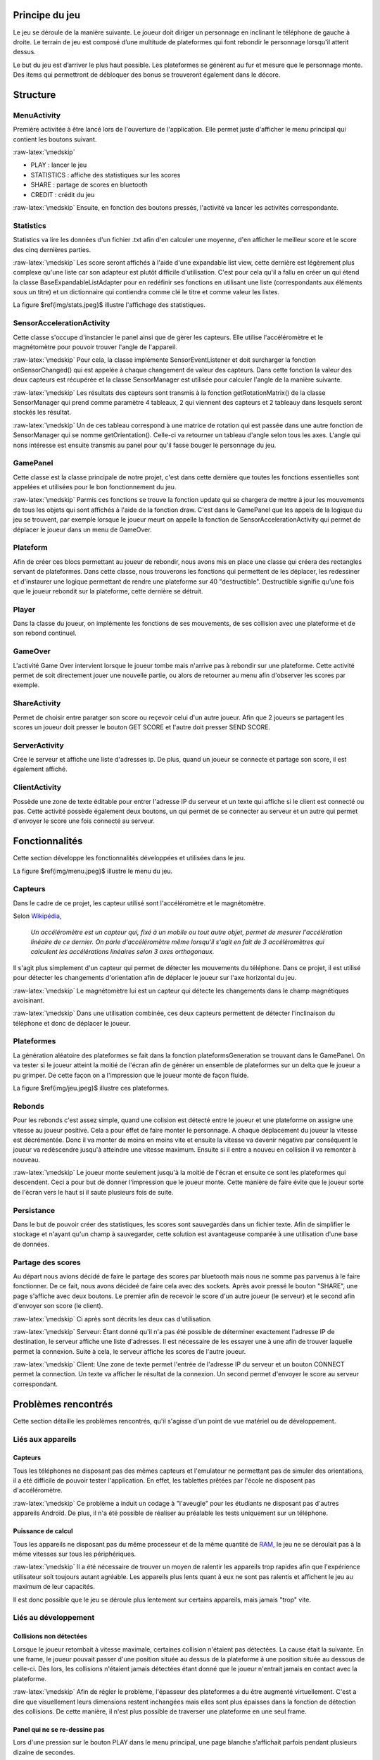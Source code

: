 .. role:: raw-latex(raw)
    :format: latex

Principe du jeu
===============

Le jeu se déroule de la manière suivante. Le joueur doit diriger un personnage en inclinant le téléphone de gauche à droite.
Le terrain de jeu est composé d’une multitude de plateformes qui font rebondir le personnage lorsqu'il atterit dessus.

Le but du jeu est d’arriver le plus haut possible.
Les plateformes se génèrent au fur et mesure que le personnage monte.
Des items qui permettront de débloquer des bonus se trouveront également dans le décore.

Structure
=========

MenuActivity
^^^^^^^^^^^^

Première activitée à être lancé lors de l'ouverture de l'application. Elle permet juste d'afficher le menu principal qui contient les boutons suivant.

:raw-latex:`\medskip`

* PLAY : lancer le jeu
* STATISTICS : affiche des statistiques sur les scores
* SHARE	: partage de scores en bluetooth
* CREDIT : crédit du jeu

:raw-latex:`\medskip`
Ensuite, en fonction des boutons pressés, l'activité va lancer les activités correspondante.

Statistics
^^^^^^^^^^

Statistics va lire les données d'un fichier .txt afin d'en calculer une moyenne, d'en afficher le meilleur score et le score des cinq dernières parties.

:raw-latex:`\medskip`
Les score seront affichés à l'aide d'une expandable list view, cette dernière est légèrement plus complexe qu'une liste car son adapteur est plutôt difficile d'utilisation. C'est pour cela qu'il a fallu en créer un qui étend la classe BaseExpandableListAdapter pour en redéfinir ses fonctions en utilisant une liste (correspondants aux éléments sous un titre) et un dictionnaire qui contiendra comme clé le titre et comme valeur les listes.

.. figure:: img/stats.jpeg
    :float: here
    :width: 100%
    :alt: Jeu

    Statistiques de jeu

La figure $\ref{img/stats.jpeg}$ illustre l'affichage des statistiques.

SensorAccelerationActivity
^^^^^^^^^^^^^^^^^^^^^^^^^^

Cette classe s'occupe d'instancier le panel ainsi que de gèrer les capteurs. Elle utilise l'accéléromètre et le magnétomètre pour pouvoir trouver l'angle de l'appareil.

:raw-latex:`\medskip`
Pour cela, la classe implémente SensorEventListener et doit surcharger la fonction onSensorChanged() qui est appelée à chaque changement de valeur des capteurs. Dans cette fonction la valeur des deux capteurs est récupérée et la classe SensorManager est utilisée pour calculer l'angle de la manière suivante.

:raw-latex:`\medskip`
Les résultats des capteurs sont transmis à la fonction getRotationMatrix() de la classe SensorManager qui prend comme paramètre 4 tableaux, 2 qui viennent des capteurs et 2 tableauy dans lesquels seront stockés les résultat.

:raw-latex:`\medskip`
Un de ces tableau correspond à une matrice de rotation qui est passée dans une autre fonction de SensorManager qui se nomme getOrientation(). Celle-ci va retourner un tableau d'angle selon tous les axes. L'angle qui nons intéresse est ensuite transmis au panel pour qu'il fasse bouger le personnage du jeu.

GamePanel
^^^^^^^^^

Cette classe est la classe principale de notre projet, c'est dans cette dernière que toutes les fonctions essentielles sont appelées et utilisées pour le bon fonctionnement du jeu.

:raw-latex:`\medskip`
Parmis ces fonctions se trouve la fonction update qui se chargera de mettre à jour les mouvements de tous les objets qui sont affichés à l'aide de la fonction draw. C'est dans le GamePanel que les appels de la logique du jeu se trouvent, par exemple lorsque le joueur meurt on appelle la fonction de SensorAccelerationActivity qui permet de déplacer le joueur dans un menu de GameOver.

Plateform
^^^^^^^^^

Afin de créer ces blocs permettant au joueur de rebondir, nous avons mis en place une classe qui créera des rectangles servant de plateformes. Dans cette classe, nous trouverons les fonctions qui permettent de les déplacer, les redessiner et d'instaurer une logique permettant de rendre une plateforme sur 40 "destructible". Destructible signifie qu'une fois que le joueur rebondit sur la plateforme, cette dernière se détruit.

Player
^^^^^^

Dans la classe du joueur, on implémente les fonctions de ses mouvements, de ses collision avec une plateforme et de son rebond continuel.

GameOver
^^^^^^^^

L'activité Game Over intervient lorsque le joueur tombe mais n'arrive pas à rebondir sur une plateforme. Cette activité permet de soit directement jouer une nouvelle partie, ou alors de retourner au menu afin d'observer les scores par exemple.

ShareActivity
^^^^^^^^^^^^^

Permet de choisir entre paratger son score ou reçevoir celui d'un autre joueur. Afin que 2 joueurs se partagent les scores un joueur doit presser le bouton GET SCORE et l'autre doit presser SEND SCORE.

ServerActivity
^^^^^^^^^^^^^^

Crée le serveur et affiche une liste d'adresses ip. De plus, quand un joueur se connecte et partage son score, il est également affiché.

ClientActivity
^^^^^^^^^^^^^^

Possède une zone de texte éditable pour entrer l'adresse IP du serveur et un texte qui affiche si le client est connecté ou pas. Cette activité possède également deux boutons, un qui permet de se connecter au serveur et un autre qui permet d'envoyer le score une fois connecté au serveur.

Fonctionnalités
===============

Cette section développe les fonctionnalités développées et utilisées dans le jeu.

.. figure:: img/menu.jpeg
    :float: here
    :width: 100%
    :alt: Jeu

    Menu

La figure $\ref{img/menu.jpeg}$ illustre le menu du jeu.

Capteurs
^^^^^^^^

Dans le cadre de ce projet, les capteur utilisé sont l'accéléromètre et le magnétomètre.

Selon Wikipédia_,

    *Un accéléromètre est un capteur qui, fixé à un mobile ou tout autre objet, permet de mesurer l'accélération linéaire de ce dernier. On parle d'accéléromètre même lorsqu'il s'agit en fait de 3 accéléromètres qui calculent les accélérations linéaires selon 3 axes orthogonaux.*

Il s'agit plus simplement d'un capteur qui permet de détecter les mouvements du téléphone.
Dans ce projet, il est utilisé pour détecter les changements d'orientation afin de déplacer le joueur sur l'axe horizontal du jeu.

:raw-latex:`\medskip`
Le magnétomètre lui est un capteur qui détecte les changements dans le champ magnétiques avoisinant.

:raw-latex:`\medskip`
Dans une utilisation combinée, ces deux capteurs permettent de détecter l'inclinaison du téléphone et donc de déplacer le joueur.

Plateformes
^^^^^^^^^^^

La génération aléatoire des plateformes se fait dans la fonction plateformsGeneration se trouvant dans le GamePanel. On va tester si le joueur atteint la moitié de l'écran afin de générer un ensemble de plateformes sur un delta que le joueur a pu grimper. De cette façon on a l'impression que le joueur monte de façon fluide.

.. figure:: img/jeu.jpeg
    :float: here
    :width: 100%
    :alt: Jeu

    Illustration du jeu

La figure $\ref{img/jeu.jpeg}$ illustre ces plateformes.

Rebonds
^^^^^^^

Pour les rebonds c'est assez simple, quand une colision est détecté entre le joueur et une plateforme on assigne une vitesse au joueur positive. Cela a pour éffet de faire monter le personnage. A chaque déplacement du joueur la vitesse est décrémentée. Donc il va monter de moins en moins vite et ensuite la vitesse va devenir négative par conséquent le joueur va redéscendre jusqu'à atteindre une vitesse maximum. Ensuite si il entre a nouveu en collision il va remonter à nouveau.

:raw-latex:`\medskip`
Le joueur monte seulement jusqu'à la moitié de l'écran et ensuite ce sont les plateformes qui descendent. Ceci a pour but de donner l'impression que le joueur monte. Cette manière de faire évite que le joueur sorte de l'écran vers le haut si il saute plusieurs fois de suite.

Persistance
^^^^^^^^^^^

Dans le but de pouvoir créer des statistiques, les scores sont sauvegardés dans un fichier texte. Afin de simplifier le stockage et n'ayant qu'un champ à sauvegarder, cette solution est avantageuse comparée à une utilisation d'une base de données.

Partage des scores
^^^^^^^^^^^^^^^^^^

Au départ nous avions décidé de faire le partage des scores par bluetooth mais nous ne somme pas parvenus à le faire fonctionner. De ce fait, nous avons décideé de faire cela avec des sockets.
Après avoir pressé le bouton "SHARE", une page s'affiche avec deux boutons. Le premier afin de recevoir le score d'un autre joueur (le serveur) et le second afin d'envoyer son score (le client).

:raw-latex:`\medskip`
Ci après sont décrits les deux cas d'utilisation.

:raw-latex:`\medskip`
Serveur:
Étant donné qu'il n'a pas été possible de déterminer exactement l'adresse IP de destination, le serveur affiche une liste d'adresses. Il est nécessaire de les essayer une à une afin de trouver laquelle permet la connexion. Suite à cela, le serveur affiche les scores de l'autre joueur.

:raw-latex:`\medskip`
Client:
Une zone de texte permet l'entrée de l'adresse IP du serveur et un bouton CONNECT permet la connection. Un texte va afficher le résultat de la connexion. Un second  permet d'envoyer le score au serveur correspondant.

Problèmes rencontrés
====================

Cette section détaille les problèmes rencontrés, qu'il s'agisse d'un point de vue matériel ou de développement.

Liés aux appareils
^^^^^^^^^^^^^^^^^^

Capteurs
""""""""

Tous les téléphones ne disposant pas des mêmes capteurs et l'emulateur ne permettant pas de simuler des orientations, il a été difficile de pouvoir tester l'application. En effet, les tablettes prêtées par l'école ne disposent pas d'accéléromètre.

:raw-latex:`\medskip`
Ce problème a induit un codage à "l'aveugle" pour les étudiants ne disposant pas d'autres appareils Androïd. De plus, il n'a été possible de réaliser au préalable les tests uniquement sur un téléphone.

Puissance de calcul
"""""""""""""""""""

Tous les appareils ne disposant pas du même processeur et de la même quantité de RAM_, le jeu ne se déroulait pas à la même vitesses sur tous les périphériques.

:raw-latex:`\medskip`
Il a été nécessaire de trouver un moyen de ralentir les appareils trop rapides afin que l'expérience utilisateur soit toujours autant agréable.
Les appareils plus lents quant à eux ne sont pas ralentis et affichent le jeu au maximum de leur capacités.

Il est donc possible que le jeu se déroule plus lentement sur certains appareils, mais jamais "trop" vite.

Liés au développement
^^^^^^^^^^^^^^^^^^^^^

Collisions non détectées
""""""""""""""""""""""""

Lorsque le joueur retombait à vitesse maximale, certaines collision n'étaient pas détectées. La cause était la suivante. En une frame, le joueur pouvait passer d'une position située au dessus de la plateforme à une position située au dessous de celle-ci. Dès lors, les collisions n'étaient jamais détectées étant donné que le joueur n'entrait jamais en contact avec la plateforme.

:raw-latex:`\medskip`
Afin de régler le problème, l'épasseur des plateformes a du être augmenté virtuellement. C'est a dire que visuellement leurs dimensions restent inchangées mais elles sont plus épaisses dans la fonction de détection des collisions. De cette manière, il n'est plus possible de traverser une plateforme en une seul frame.

Panel qui ne se re-dessine pas
""""""""""""""""""""""""""""""

Lors d'une pression sur le bouton PLAY dans le menu principal, une page blanche s'affichait parfois pendant plusieurs dizaine de secondes.

:raw-latex:`\medskip`
Après quelques recherches, il a été découvert que le problème découlait du verrouillage du canevas. Après l'avoir verrouillé et avoir dessiné sur ce dernier les éléments nécessaires, sa libération n'était pas effectuée correctement.

Suite à cette modification, il a été observé que l'affichage ne se chargeait qu'après un cours délai. Pour palier à ce problème, il a été décidé de ne pas démarrer le jeu automatiquement. À contrario, le jeu ne démarre pas tant que le joueur n'a pas touché l'écran.

.. figure:: img/presstostart.jpeg
    :float: here
    :width: 100%
    :alt: Jeu

    Toucher l'écran pour commencer

La figure $\ref{img/presstostart.jpeg}$ illustre cette solution.

Bugs connus
===========

Lors de l'ouverture des statistiques, si aucune partie n'a été jouée, l'application crash. En effet, la lecture d'un fichier vide pose problème. Une solution simple n'a pas pu être trouvée dans les temps.

Conclusion
==========

Dans l'ensemble, le projet est une réussite. Le cahier des charges a été rempli malgré un changement de technologie de dernière minute pour le partage des scores. Le résultat final correspond aux attentes des membres.

:raw-latex:`\medskip`
Cependant, le planning n'a pas été respecté dans son sens premier. Les graphismes ont été améliorés plus tôt que prévu et le partage des scores a nécessité plus de temps.

:raw-latex:`\medskip`
Malgré l'implémentation des fonctionnalités prévues, le manque de temps pour l'amélioration du design des menus est regrettable. Le jeu n'a de ce fait pas d'identité propre à lui.

:raw-latex:`\medskip`
Ce projet est pour nous une réussite. Il nous a donné l'opportunité d'apprendre à utiliser une nouvelle technologie et de réaliser une application presque fonctionnelle.


.. Bibliographie

.. _Wikipédia: https://fr.wikipedia.org/wiki/Accéléromètre
.. _RAM: https://fr.wikipedia.org/wiki/Mémoire_vive
